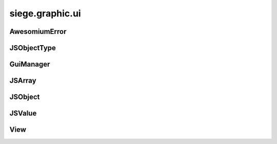 .. _siege.graphic.ui:

siege.graphic.ui
==================

AwesomiumError
-----------------------------------
.. class:: AwesomiumError

   

   .. data:: kError_BadParameters = siege.graphic.ui.AwesomiumError.kError_BadParam...

   .. data:: kError_ConnectionGone = siege.graphic.ui.AwesomiumError.kError_Connect...

   .. data:: kError_Generic = siege.graphic.ui.AwesomiumError.kError_Generic

   .. data:: kError_None = siege.graphic.ui.AwesomiumError.kError_None

   .. data:: kError_ObjectGone = siege.graphic.ui.AwesomiumError.kError_ObjectGone

   .. data:: kError_TimedOut = siege.graphic.ui.AwesomiumError.kError_TimedOut

   .. data:: kError_WebViewGone = siege.graphic.ui.AwesomiumError.kError_WebViewGon...

JSObjectType
-----------------------------------
.. class:: JSObjectType

   

   .. data:: kJSObjectType_Local = siege.graphic.ui.JSObjectType.kJSObjectType_Loca...

   .. data:: kJSObjectType_Remote = siege.graphic.ui.JSObjectType.kJSObjectType_Rem...

   .. data:: kJSObjectType_RemoteGlobal = siege.graphic.ui.JSObjectType.kJSObjectTy...

GuiManager
-----------------------------------
.. class:: GuiManager

   

   .. method:: createView( name, area])

      

      :param name: 

      :type name: str

      :param area]: 

      :type area]: :class:`PixelRect`

      :rtype: :class:`View`

   .. method:: destroyView( name)

      

      :param name: 

      :type name: str

   .. method:: focusView( name)

      

      :param name: 

      :type name: str

   .. method:: focusView( view)

      

      :param view: 

      :type view: :class:`View`

   .. method:: getFocused( )

      

      :rtype: :class:`View`

   .. method:: getView( name)

      

      :param name: 

      :type name: str

      :rtype: :class:`View`

   .. method:: handleResize( width, heigth)

      

      :param width: 

      :type width: int

      :param heigth: 

      :type heigth: int

   .. method:: reset( )

      

   .. method:: unfocusView( view)

      

      :param view: 

      :type view: :class:`View`

JSArray
-----------------------------------
.. class:: JSArray

   

   .. method:: __getitem__( arg2)

      

      :param arg2: 

      :type arg2: int

      :rtype: :class:`JSValue`

   .. method:: __getitem__( arg2)

      

      :param arg2: 

      :type arg2: int

      :rtype: :class:`JSValue`

   .. method:: __init__( )

      

   .. method:: at( arg2)

      

      :param arg2: 

      :type arg2: int

      :rtype: :class:`JSValue`

   .. method:: at( arg2)

      

      :param arg2: 

      :type arg2: int

      :rtype: :class:`JSValue`

   .. method:: capacity( )

      

      :rtype: int

   .. method:: clear( )

      

   .. method:: erase( arg2)

      

      :param arg2: 

      :type arg2: int

   .. method:: insert( arg2, arg3)

      

      :param arg2: 

      :type arg2: :class:`JSValue`

      :param arg3: 

      :type arg3: int

   .. method:: pop( )

      

   .. method:: push( arg2)

      

      :param arg2: 

      :type arg2: :class:`JSValue`

   .. method:: size( )

      

      :rtype: int

JSObject
-----------------------------------
.. class:: JSObject

   

   .. method:: __init__( )

      

   .. method:: getMethodNames( )

      

      :rtype: :class:`JSArray`

   .. method:: getProperty( arg2)

      

      :param arg2: 

      :type arg2: object

      :rtype: :class:`JSValue`

   .. method:: getPropertyNames( )

      

      :rtype: :class:`JSArray`

   .. method:: hasMethod( arg2)

      

      :param arg2: 

      :type arg2: object

      :rtype: bool

   .. method:: hasProperty( arg2)

      

      :param arg2: 

      :type arg2: object

      :rtype: bool

   .. method:: invoke( arg2, arg3)

      

      :param arg2: 

      :type arg2: object

      :param arg3: 

      :type arg3: :class:`JSArray`

      :rtype: :class:`JSValue`

   .. method:: lastError( )

      

      :rtype: :class:`AwesomiumError`

   .. method:: setCustomMethod( arg2, arg3)

      

      :param arg2: 

      :type arg2: object

      :param arg3: 

      :type arg3: bool

   .. method:: setProperty( arg2, arg3)

      

      :param arg2: 

      :type arg2: object

      :param arg3: 

      :type arg3: :class:`JSValue`

   .. method:: toString( )

      

      :rtype: object

   .. method:: type( )

      

      :rtype: :class:`JSObjectType`

JSValue
-----------------------------------
.. class:: JSValue

   

   .. method:: __init__( )

      

   .. method:: __init__( arg2)

      

      :param arg2: 

      :type arg2: bool

   .. method:: __init__( arg2)

      

      :param arg2: 

      :type arg2: int

   .. method:: __init__( arg2)

      

      :param arg2: 

      :type arg2: float

   .. method:: __init__( arg2)

      

      :param arg2: 

      :type arg2: :class:`JSObject`

   .. method:: __init__( arg2)

      

      :param arg2: 

      :type arg2: :class:`JSArray`

   .. method:: __init__( arg2)

      

      :param arg2: 

      :type arg2: :class:`JSValue`

   .. method:: __init__( arg2)

      

      :param arg2: 

      :type arg2: object

   .. method:: isArray( )

      

      :rtype: bool

   .. method:: isBoolean( )

      

      :rtype: bool

   .. method:: isDouble( )

      

      :rtype: bool

   .. method:: isInteger( )

      

      :rtype: bool

   .. method:: isNull( )

      

      :rtype: bool

   .. method:: isNumber( )

      

      :rtype: bool

   .. method:: isObject( )

      

      :rtype: bool

   .. method:: isString( )

      

      :rtype: bool

   .. method:: isUndefined( )

      

      :rtype: bool

   .. method:: toArray( )

      

      :rtype: :class:`JSArray`

   .. method:: toArray( )

      

      :rtype: :class:`JSArray`

   .. method:: toBoolean( )

      

      :rtype: bool

   .. method:: toDouble( )

      

      :rtype: float

   .. method:: toInteger( )

      

      :rtype: int

   .. method:: toObject( )

      

      :rtype: :class:`JSObject`

   .. method:: toObject( )

      

      :rtype: :class:`JSObject`

   .. method:: toString( )

      

      :rtype: object

   .. staticmethod:: null( )

      

      :rtype: :class:`JSValue`

   .. staticmethod:: undefined( )

      

      :rtype: :class:`JSValue`

View
-----------------------------------
.. class:: View

   

   .. method:: chooseFiles( files, writeFiles)

      

      :param files: 

      :type files: list

      :param writeFiles: 

      :type writeFiles: bool

   .. method:: clearCallbacks( )

      

   .. method:: contains( x, y, ignoreTransparent])

      

      :param x: 

      :type x: int

      :param y: 

      :type y: int

      :param ignoreTransparent]: 

      :type ignoreTransparent]: bool

      :rtype: bool

   .. method:: execute( script[, xpathFrame=''])

      

      :param script: 

      :type script: str

      :param xpathFrame: 

      :type xpathFrame: str

   .. method:: execute( commands[, xpathFrame=''])

      

      :param commands: 

      :type commands: list

      :param xpathFrame: 

      :type xpathFrame: str

   .. method:: executeResult( script[, xpathFrame=''])

      

      :param script: 

      :type script: str

      :param xpathFrame: 

      :type xpathFrame: str

      :rtype: :class:`JSValue`

   .. method:: getPosition( )

      

      :rtype: :class:`Vector`

   .. method:: getSize( )

      

      :rtype: :class:`PixelVector`

   .. method:: handleEvent( arg2)

      

      :param arg2: 

      :type arg2: :class:`sfEvent`

      :rtype: bool

   .. method:: hasFocus( )

      

      :rtype: bool

   .. method:: hasInputFocus( )

      

      :rtype: bool

   .. method:: hide( )

      

   .. method:: isModal( )

      

      :rtype: bool

   .. method:: isVisible( )

      

      :rtype: bool

   .. method:: load( path)

      

      :param path: 

      :type path: object

   .. method:: register( methodName, callback, hasReturn])

      

      :param methodName: 

      :type methodName: str

      :param callback: 

      :type callback: object

      :param hasReturn]: 

      :type hasReturn]: bool

   .. method:: reload( ignoreCache)

      

      :param ignoreCache: 

      :type ignoreCache: bool

   .. method:: resize( width, height)

      

      :param width: 

      :type width: int

      :param height: 

      :type height: int

   .. method:: setModal( isModal)

      

      :param isModal: 

      :type isModal: bool

   .. method:: setPosition( position)

      

      :param position: 

      :type position: :class:`Vector`

   .. method:: show( )

      

   .. method:: toggleVisibility( )

      

   .. method:: waitForRefresh( )

      

   .. attribute:: consumeMouseWheel

      

   .. attribute:: debugging

      

   .. attribute:: isLoaded

      

   .. attribute:: name

      

   .. attribute:: onHide

      

   .. attribute:: onRender

      

   .. attribute:: onShow

      

